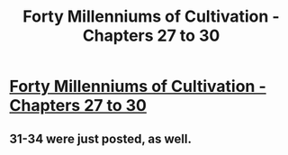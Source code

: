 #+TITLE: Forty Millenniums of Cultivation - Chapters 27 to 30

* [[https://friendshipispower.wordpress.com/2016/12/05/chapter-27-actually-hes-the-fiercest/][Forty Millenniums of Cultivation - Chapters 27 to 30]]
:PROPERTIES:
:Author: xamueljones
:Score: 21
:DateUnix: 1481722512.0
:DateShort: 2016-Dec-14
:END:

** 31-34 were just posted, as well.
:PROPERTIES:
:Author: Endovior
:Score: 5
:DateUnix: 1481792679.0
:DateShort: 2016-Dec-15
:END:
